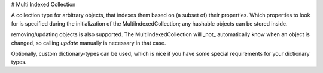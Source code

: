 # Multi Indexed Collection

A collection type for arbitrary objects, that indexes them based on (a subset of) their properties.
Which properties to look for is specified during the initialization of the MultiIndexedCollection;
any hashable objects can be stored inside.

removing/updating objects is also supported.
The MultiIndexedCollection will _not_ automatically know when an object is changed, so calling `update` manually is necessary in that case.

Optionally, custom dictionary-types can be used, which is nice if you have some special requirements for your dictionary types.
